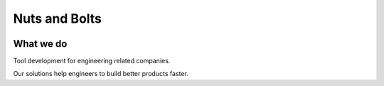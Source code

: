 Nuts and Bolts
==============

.. image:: /_static/useblocks_logo.png
   :scale: 30%


What we do
----------
Tool development for engineering related companies.

.. container:: small

   Our solutions help engineers to build better products faster.